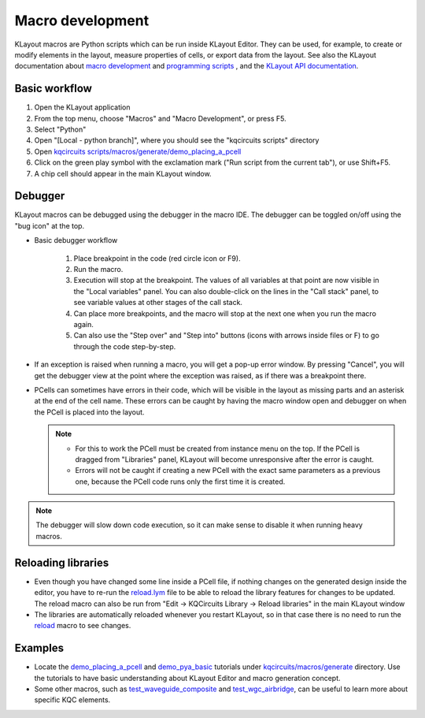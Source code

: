 Macro development
=================

KLayout macros are Python scripts which can be run inside KLayout Editor.
They can be used, for example, to create or modify elements in the layout,
measure properties of cells, or export data from the layout. See also the
KLayout documentation about `macro development
<https://www.klayout.de/doc-qt5/about/macro_editor.html>`__ and
`programming scripts <https://www.klayout.de/doc-qt5/programming/index.html>`__
, and the `KLayout API documentation
<https://www.klayout.de/doc-qt5/code/index.html>`__.

Basic workflow
--------------

#. Open the KLayout application
#. From the top menu, choose "Macros" and "Macro Development", or press F5.
#. Select "Python"
#. Open "[Local - python branch]", where you should see the "kqcircuits scripts"
   directory
#. Open `kqcircuits scripts/macros/generate/demo_placing_a_pcell <https://github.com/iqm-finland/KQCircuits/blob/main/klayout_package/python/scripts/macros/generate/demo_placing_a_pcell.lym>`_
#. Click on the green play symbol with the exclamation mark ("Run script
   from the current tab"), or use Shift+F5.
#. A chip cell should appear in the main KLayout window.


Debugger
--------

KLayout macros can be debugged using the debugger in the macro IDE. The
debugger can be toggled on/off using the "bug icon" at the top.

- Basic debugger workflow

    #. Place breakpoint in the code (red circle icon or F9).
    #. Run the macro.
    #. Execution will stop at the breakpoint. The values of all variables at
       that point are now visible in the "Local variables" panel. You can also
       double-click on the lines in the "Call stack" panel, to see variable
       values at other stages of the call stack.
    #. Can place more breakpoints, and the macro will stop at the next one
       when you run the macro again.
    #. Can also use the "Step over" and "Step into" buttons (icons with
       arrows inside files or F) to go through the code step-by-step.

- If an exception is raised when running a macro, you will get a pop-up
  error window. By pressing "Cancel", you will get the debugger view at the
  point where the exception was raised, as if there was a breakpoint there.

- PCells can sometimes have errors in their code, which will be visible in
  the layout as missing parts and an asterisk at the end of the cell name.
  These errors can be caught by having the macro window open and debugger on
  when the PCell is placed into the layout.

  .. note::
   - For this to work the PCell must be created from instance menu on
     the top. If the PCell is dragged from "Libraries" panel, KLayout will
     become unresponsive after the error is caught.
   - Errors will not be caught if creating a new PCell with the exact same
     parameters as a previous one, because the PCell code runs only the first
     time it is created.

.. note::
 The debugger will slow down code execution, so it can make sense
 to disable it when running heavy macros.


Reloading libraries
-------------------

- Even though you have changed some line inside a PCell file, if
  nothing changes on the generated design inside the editor, you have to re-run
  the `reload.lym <https://github.com/iqm-finland/KQCircuits/blob/main/klayout_package/python/scripts/macros/reload.lym>`_ file to be able to reload the library features for
  changes to be updated. The reload macro can also be run from
  "Edit -> KQCircuits Library -> Reload libraries" in the main KLayout window

- The libraries are automatically reloaded whenever you restart KLayout, so
  in that case there is no need to run the `reload <https://github.com/iqm-finland/KQCircuits/blob/main/klayout_package/python/scripts/macros/reload.lym>`_ macro to see changes.

Examples
--------

- Locate the `demo_placing_a_pcell <https://github.com/iqm-finland/KQCircuits/blob/main/klayout_package/python/scripts/macros/generate/demo_placing_a_pcell.lym>`_ and `demo_pya_basic <https://github.com/iqm-finland/KQCircuits/blob/main/klayout_package/python/scripts/macros/generate/demo_pya_basics.lym>`_ tutorials
  under `kqcircuits/macros/generate <https://github.com/iqm-finland/KQCircuits/tree/main/klayout_package/python/scripts/macros/generate>`_ directory. Use the tutorials to
  have basic understanding about KLayout Editor and macro generation
  concept.

- Some other macros, such as `test_waveguide_composite <https://github.com/iqm-finland/KQCircuits/blob/main/klayout_package/python/scripts/macros/generate/test_waveguide_composite.lym>`_ and
  `test_wgc_airbridge <https://github.com/iqm-finland/KQCircuits/blob/main/klayout_package/python/scripts/macros/generate/test_wgc_airbridge.lym>`_, can be useful to learn more about specific KQC
  elements.
